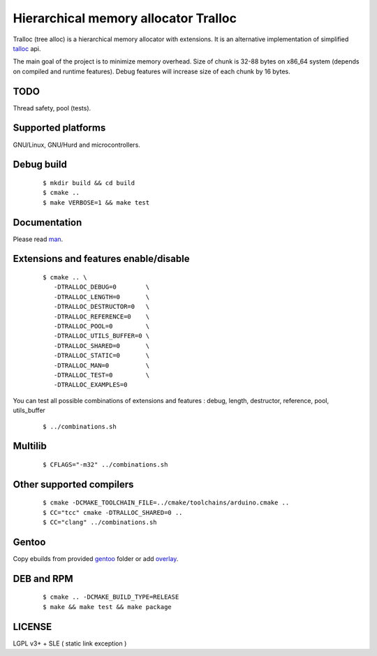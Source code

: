 Hierarchical memory allocator Tralloc
=====================================

Tralloc (tree alloc) is a hierarchical memory allocator with extensions. It is an alternative implementation of simplified `talloc`_ api.

The main goal of the project is to minimize memory overhead.
Size of chunk is 32-88 bytes on x86_64 system (depends on compiled and runtime features).
Debug features will increase size of each chunk by 16 bytes.


TODO
----
Thread safety, pool (tests).


Supported platforms
-------------------

GNU/Linux, GNU/Hurd and microcontrollers.


Debug build
-----------

    ::

     $ mkdir build && cd build
     $ cmake ..
     $ make VERBOSE=1 && make test


Documentation
-------------
Please read `man`_.
     
     
Extensions and features enable/disable
-------------------------
    
    ::
    
     $ cmake .. \
        -DTRALLOC_DEBUG=0        \
        -DTRALLOC_LENGTH=0       \
        -DTRALLOC_DESTRUCTOR=0   \
        -DTRALLOC_REFERENCE=0    \
        -DTRALLOC_POOL=0         \
        -DTRALLOC_UTILS_BUFFER=0 \
        -DTRALLOC_SHARED=0       \
        -DTRALLOC_STATIC=0       \
        -DTRALLOC_MAN=0          \
        -DTRALLOC_TEST=0         \
        -DTRALLOC_EXAMPLES=0

You can test all possible combinations of extensions and features : debug, length, destructor, reference, pool, utils_buffer

    ::
    
     $ ../combinations.sh


Multilib
--------

    ::
    
     $ CFLAGS="-m32" ../combinations.sh
     
     
Other supported compilers
---------
    
    ::

     $ cmake -DCMAKE_TOOLCHAIN_FILE=../cmake/toolchains/arduino.cmake ..
     $ CC="tcc" cmake -DTRALLOC_SHARED=0 ..
     $ CC="clang" ../combinations.sh


Gentoo
------

Copy ebuilds from provided `gentoo`_ folder or add `overlay`_.


DEB and RPM
-----------

    ::
    
     $ cmake .. -DCMAKE_BUILD_TYPE=RELEASE
     $ make && make test && make package


LICENSE
-------
LGPL v3+ + SLE ( static link exception )


.. _talloc:  http://talloc.samba.org/talloc/doc/html/group__talloc.html
.. _man:     https://github.com/andrew-aladev/tralloc/blob/master/man/tralloc.txt
.. _overlay: https://github.com/andrew-aladev/puchuu-overlay
.. _gentoo:  https://github.com/andrew-aladev/tralloc/tree/master/gentoo
